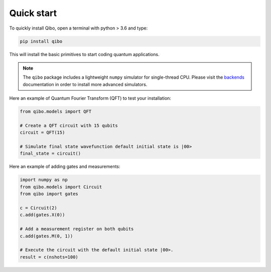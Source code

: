 Quick start
-----------

To quickly install Qibo, open a terminal with python > 3.6 and type:

.. code-block:: bash

      pip install qibo

This will install the basic primitives to start coding quantum applications.

.. note::
    The ``qibo`` package includes a lightweight ``numpy`` simulator for
    single-thread CPU. Please visit the `backends <backend-drivers>`_
    documentation in order to install more advanced simulators.

Here an example of Quantum Fourier Transform (QFT) to test your installation:

.. code-block:: python

    from qibo.models import QFT

    # Create a QFT circuit with 15 qubits
    circuit = QFT(15)

    # Simulate final state wavefunction default initial state is |00>
    final_state = circuit()

Here an example of adding gates and measurements:

.. code-block:: python

    import numpy as np
    from qibo.models import Circuit
    from qibo import gates

    c = Circuit(2)
    c.add(gates.X(0))

    # Add a measurement register on both qubits
    c.add(gates.M(0, 1))

    # Execute the circuit with the default initial state |00>.
    result = c(nshots=100)
